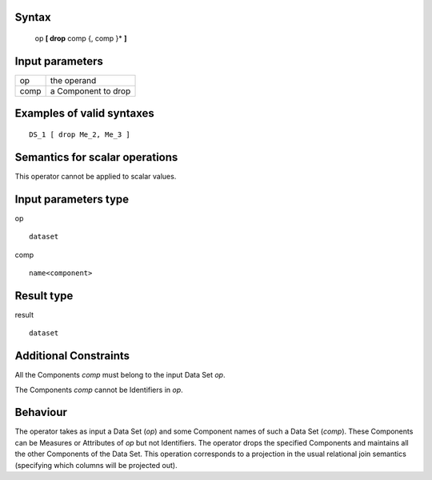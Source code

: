 ------
Syntax
------

    op **[ drop** comp {, comp }* **]**

----------------
Input parameters
----------------
.. list-table::

   * - op
     - the operand
   * - comp
     - a Component to drop

------------------------------------
Examples of valid syntaxes
------------------------------------
::

    DS_1 [ drop Me_2, Me_3 ]

------------------------------------
Semantics  for scalar operations
------------------------------------
This operator cannot be applied to scalar values.

-----------------------------
Input parameters type
-----------------------------
op ::

    dataset

comp ::

    name<component>

-----------------------------
Result type
-----------------------------
result ::

    dataset

-----------------------------
Additional Constraints
-----------------------------
All the Components *comp* must belong to the input Data Set *op*.

The Components *comp* cannot be Identifiers in *op*.

---------
Behaviour
---------

The operator takes as input a Data Set (*op*) and some Component names of such a Data Set (*comp*). These
Components can be Measures or Attributes of *op* but not Identifiers. The operator drops the specified
Components and maintains all the other Components of the Data Set. This operation corresponds to a projection
in the usual relational join semantics (specifying which columns will be projected out).
